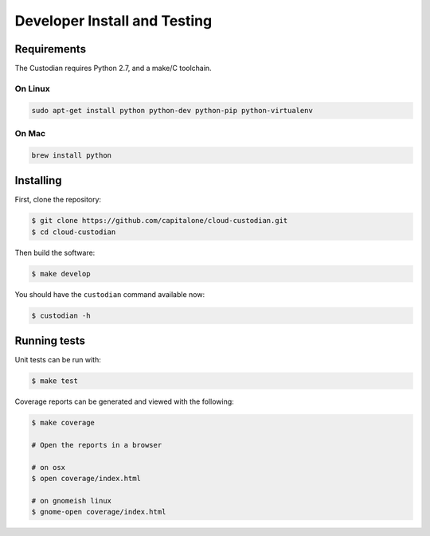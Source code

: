 .. _developer:

Developer Install and Testing
=============================

Requirements
------------

The Custodian requires Python 2.7, and a make/C toolchain.

On Linux
~~~~~~~~

.. code-block:: bash

   sudo apt-get install python python-dev python-pip python-virtualenv

On Mac
~~~~~~

.. code-block:: bash

   brew install python

Installing
----------

First, clone the repository:

.. code-block:: bash

   $ git clone https://github.com/capitalone/cloud-custodian.git
   $ cd cloud-custodian

Then build the software:

.. code-block:: bash

   $ make develop

You should have the ``custodian`` command available now:

.. code-block:: bash

   $ custodian -h

Running tests
-------------

Unit tests can be run with:

.. code-block:: bash

   $ make test

Coverage reports can be generated and viewed with the following:

.. code-block:: bash

   $ make coverage

   # Open the reports in a browser

   # on osx
   $ open coverage/index.html

   # on gnomeish linux
   $ gnome-open coverage/index.html
